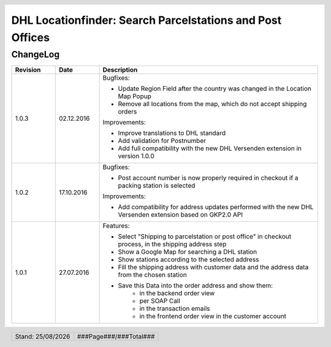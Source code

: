 .. |date| date:: %d/%m/%Y
.. |year| date:: %Y

.. footer::
   .. class:: footertable

   +-------------------------+-------------------------+
   | Stand: |date|           | .. class:: rightalign   |
   |                         |                         |
   |                         | ###Page###/###Total###  |
   +-------------------------+-------------------------+

.. header::
   .. image:: images/dhl.jpg
      :width: 4.5cm
      :height: 1.2cm
      :align: right

.. sectnum::

==========================================================
DHL Locationfinder: Search Parcelstations and Post Offices
==========================================================

ChangeLog
=========

.. list-table::
   :header-rows: 1
   :widths: 2 2 10

   * - **Revision**
     - **Date**
     - **Description**


   * - 1.0.3
     - 02.12.2016
     - Bugfixes:

       * Update Region Field after the country was changed in the Location Map Popup
       * Remove all locations from the map, which do not accept shipping orders

       Improvements:

       * Improve translations to DHL standard
       * Add validation for Postnumber
       * Add full compatibility with the new DHL Versenden extension in version 1.0.0

   * - 1.0.2
     - 17.10.2016
     - Bugfixes:

       * Post account number is now properly required in checkout if a packing station is selected

       Improvements:

       * Add compatibility for address updates performed with the new DHL Versenden extension based on GKP2.0 API

   * - 1.0.1
     - 27.07.2016
     - Features:

       * Select "Shipping to parcelstation or post office" in checkout process, in the shipping address step
       * Show a Google Map for searching a DHL station
       * Show stations according to the selected address
       * Fill the shipping address with customer data and the address data from the chosen station
       * Save this Data into the order address and show them:
           * in the backend order view
           * per SOAP Call
           * in the transaction emails
           * in the frontend order view in the customer account

